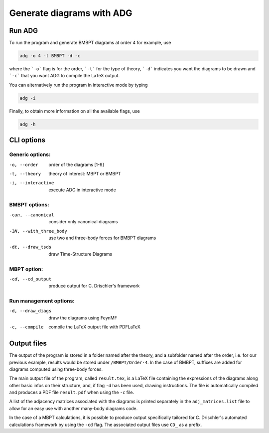 Generate diagrams with ADG
==========================

Run ADG
--------

To run the program and generate BMBPT diagrams at order 4 for example, use

.. code:: bash

  adg -o 4 -t BMBPT -d -c

where the ```-o``` flag is for the order, ```-t``` for the type of theory,
```-d``` indicates you want the diagrams to be drawn and ```-c``` that you want
ADG to compile the LaTeX output.

You can alternatively run the program in interactive mode by typing

.. code:: bash

  adg -i

Finally, to obtain more information on all the available flags, use

.. code:: bash

  adg -h


CLI options
-----------

Generic options:
*****************

-o, --order         order of the diagrams [1-9]
-t, --theory        theory of interest: MBPT or BMBPT
-i, --interactive   execute ADG in interactive mode

BMBPT options:
**************

-can, --canonical      consider only canonical diagrams
-3N, --with_three_body  use two and three-body forces for BMBPT diagrams
-dt, --draw_tsds        draw Time-Structure Diagrams

MBPT option:
************

-cd, --cd_output  produce output for C. Drischler's framework

Run management options:
***********************

-d, --draw_diags  draw the diagrams using FeynMF
-c, --compile     compile the LaTeX output file with PDFLaTeX


Output files
------------

The output of the program is stored in a folder named after the theory, and a
subfolder named after the order, i.e. for our previous example, results would
be stored under ``/BMBPT/Order-4``. In the case of BMBPT, suffixes are added
for diagrams computed using three-body forces.

The main output file of the program, called ``result.tex``, is a LaTeX file
containing the expressions of the diagrams along other basic infos on their
structure, and, if flag ``-d`` has been used, drawing instructions. The file
is automatically compiled and produces a PDF file ``result.pdf`` when using the
``-c`` file.

A list of the adjacency matrices associated with the diagrams is printed
separately in the ``adj_matrices.list`` file to allow for an easy use with
another many-body diagrams code.

In the case of a MBPT calculations, it is possible to produce output
specifically tailored for C. Drischler's automated calculations framework by
using the ``-cd`` flag. The associated output files use ``CD_`` as a prefix.
